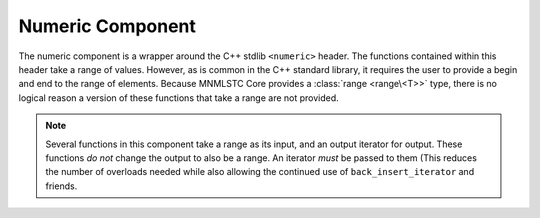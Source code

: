 .. _core-numeric-component:

Numeric Component
=================

.. default-domain:: cpp
.. highlight:: cpp

The numeric component is a wrapper around the C++ stdlib ``<numeric>`` header.
The functions contained within this header take a range of values. However,
as is common in the C++ standard library, it requires the user to provide a
begin and end to the range of elements. Because MNMLSTC Core provides a
:class:`range <range\<T>>` type, there is no logical reason a version of these
functions that take a range are not provided.

.. note:: Several functions in this component take a range as its input, and
   an output iterator for output. These functions *do not* change the output
   to also be a range. An iterator *must* be passed to them (This reduces the
   number of overloads needed while also allowing the continued use of
   ``back_insert_iterator`` and friends.

.. function:: void iota (Range&& range, T&& value)

   :requires: *range* must provide ForwardIterators

   Fills *range* with sequentially increasing values, starting with *value*.
   While *range* is treated as a universal reference, its lifetime should
   extend past that of the call to :func:`iota`, in the event that *range*
   is an rvalue reference. The *value* is simply perfectly forwarded to the
   underlying ``std::iota`` call.

.. function:: decay_t<T> accumulate (Range&& range, T&& init)
              decay_t<T> accumulate (Range&& range, T&&, BinaryOp&& op)

   Computes the sum of the given value *init* and the elements in *range*. The
   first version uses ``operator +``, while the second version uses *op*.
   Both *init* and *op* are perfectly forwarded. The lifetime of *range* may
   end with the call to this function.

   :requires: *range* must provide InputIterators.

.. function:: decay_t<T> inner_product (Range&& range, InputIt&& it, T&& value)
              decay_t<T> inner_product (\
                Range&& range,\
                InputIt&& it,\
                T&& value,\
                BinaryOp&& op,\
                BinaryOp2&& op2\
              )

   Computes the inner product (that is, the sum of products of the element in
   *range*. The first version uses ``operator *`` to compute the product of
   element pairs and ``operator +`` to sum the products. The second version
   uses *op* and *op2* for these tasks respectively.

   :requires: *range* must provide InputIterators

.. function:: decay_t<OutputIt> adjacent_difference (\
                Range&& range,\
                OutputIt&& it\
              )
              decay_t<OutputIt> adjacent_difference (\
                Range&& range,\
                OutputIt&& it,\
                BinaryOp&& op\
              )

   Computes the differences between the second and the first of each adjacent
   pair of elements in *range*, and writes them to the range beginning at
   *it* + 1. The first version uses ``operator -``, while the second uses
   *op*. These parameters are perfectly forwarded to the underlying call to
   ``std::adjacent_difference``.

   :requires: *range* must provide InputIterators.

.. function:: decay_t<OutputIt> partial_sum (Range&& range, OutputIt&& it)
              decay_t<OutputIt> partial_sum (\
                Range&& range,\
                OutputIt&& it,\
                BinaryOp&& op\
              )

    Computes the partial sum of the slemenets in the subranges of *range*.
    It then writes these values to the range beginning at *it*. The first
    version uses ``operator +``, while the second uses the binary operation
    *op*.

   :requires: *range* must provide InputIterators.
